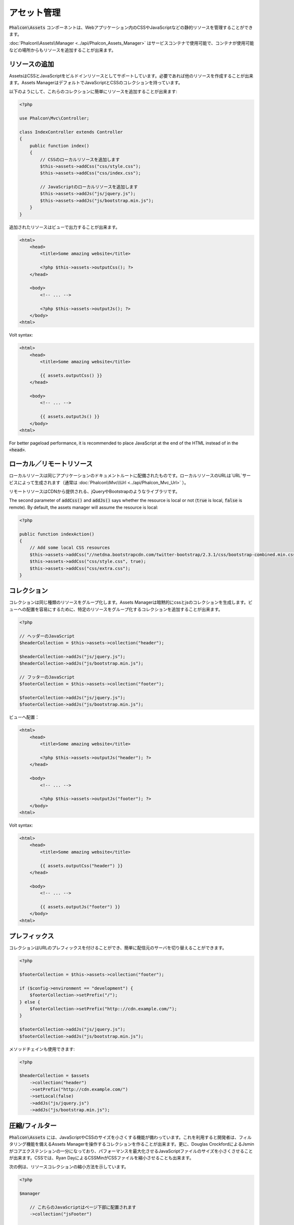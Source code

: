 アセット管理
=================

:code:`Phalcon\Assets` コンポーネントは、Webアプリケーション内のCSSやJavaScriptなどの静的リソースを管理することができます。

:doc:`Phalcon\\Assets\\Manager <../api/Phalcon_Assets_Manager>` はサービスコンテナで使用可能で、コンテナが使用可能などの場所からもリソースを追加することが出来ます。

リソースの追加
----------------
AssetsはCSSとJavaScriptをビルドインリソースとしてサポートしています。必要であれば他のリソースを作成することが出来ます。Assets ManagerはデフォルトでJavaScriptとCSSのコレクションを持っています。

以下のようにして、これらのコレクションに簡単にリソースを追加することが出来ます:

.. code-block:: php

    <?php

    use Phalcon\Mvc\Controller;

    class IndexController extends Controller
    {
        public function index()
        {
            // CSSのローカルリソースを追加します
            $this->assets->addCss("css/style.css");
            $this->assets->addCss("css/index.css");

            // JavaScriptのローカルリソースを追加します
            $this->assets->addJs("js/jquery.js");
            $this->assets->addJs("js/bootstrap.min.js");
        }
    }

追加されたリソースはビューで出力することが出来ます。

.. code-block:: html+php

    <html>
        <head>
            <title>Some amazing website</title>

            <?php $this->assets->outputCss(); ?>
        </head>

        <body>
            <!-- ... -->

            <?php $this->assets->outputJs(); ?>
        </body>
    <html>

Volt syntax:

.. code-block:: html+jinja

    <html>
        <head>
            <title>Some amazing website</title>

            {{ assets.outputCss() }}
        </head>

        <body>
            <!-- ... -->

            {{ assets.outputJs() }}
        </body>
    <html>

For better pageload performance, it is recommended to place JavaScript at the end of the HTML instead of in the :code:`<head>`.

ローカル／リモートリソース
--------------------------
ローカルリソースは同じアプリケーションのドキュメントルートに配備されたものです。ローカルリソースのURLは`URL`サービスによって生成されます（通常は :doc:`Phalcon\\Mvc\\Url <../api/Phalcon_Mvc_Url>` ）。

リモートリソースはCDNから提供される、jQueryやBootstrapのようなライブラリです。

The second parameter of :code:`addCss()` and :code:`addJs()` says whether the resource is local or not (:code:`true` is local, :code:`false` is remote). By default, the assets manager will assume the resource is local:

.. code-block:: php

    <?php

    public function indexAction()
    {
        // Add some local CSS resources
        $this->assets->addCss("//netdna.bootstrapcdn.com/twitter-bootstrap/2.3.1/css/bootstrap-combined.min.css", false);
        $this->assets->addCss("css/style.css", true);
        $this->assets->addCss("css/extra.css");
    }

コレクション
------------
コレクションは同じ種類のリソースをグループ化します。Assets Managerは暗黙的にcssとjsのコレクションを生成します。ビューへの配置を容易にするために、特定のリソースをグループ化するコレクションを追加することが出来ます。

.. code-block:: php

    <?php

    // ヘッダーのJavaScript
    $headerCollection = $this->assets->collection("header");

    $headerCollection->addJs("js/jquery.js");
    $headerCollection->addJs("js/bootstrap.min.js");

    // フッターのJavaScript
    $footerCollection = $this->assets->collection("footer");

    $footerCollection->addJs("js/jquery.js");
    $footerCollection->addJs("js/bootstrap.min.js");

ビューへ配置：

.. code-block:: html+php

    <html>
        <head>
            <title>Some amazing website</title>

            <?php $this->assets->outputJs("header"); ?>
        </head>

        <body>
            <!-- ... -->

            <?php $this->assets->outputJs("footer"); ?>
        </body>
    <html>

Volt syntax:

.. code-block:: html+jinja

    <html>
        <head>
            <title>Some amazing website</title>

            {{ assets.outputCss("header") }}
        </head>

        <body>
            <!-- ... -->

            {{ assets.outputJs("footer") }}
        </body>
    <html>

プレフィックス
--------------
コレクションはURLのプレフィックスを付けることができ、簡単に配信元のサーバを切り替えることができます。

.. code-block:: php

    <?php

    $footerCollection = $this->assets->collection("footer");

    if ($config->environment == "development") {
        $footerCollection->setPrefix("/");
    } else {
        $footerCollection->setPrefix("http:://cdn.example.com/");
    }

    $footerCollection->addJs("js/jquery.js");
    $footerCollection->addJs("js/bootstrap.min.js");

メソッドチェインも使用できます:

.. code-block:: php

    <?php

    $headerCollection = $assets
        ->collection("header")
        ->setPrefix("http://cdn.example.com/")
        ->setLocal(false)
        ->addJs("js/jquery.js")
        ->addJs("js/bootstrap.min.js");

圧縮/フィルター
----------------------
:code:`Phalcon\Assets` には、JavaScriptやCSSのサイズを小さくする機能が備わっています。これを利用すると開発者は、フィルタリング機能を備えるAssets Managerを操作するコレクションを作ることが出来ます。更に、Douglas CrockfordによるJsminがコアエクステンションの一分になっており、パフォーマンスを最大化させるJavaScriptファイルのサイズを小さくさせることが出来ます。CSSでは、Ryan DayによるCSSMinがCSSファイルを縮小させることも出来ます。

次の例は、リソースコレクションの縮小方法を示しています。

.. code-block:: php

    <?php

    $manager

        // これらのJavaScriptはページ下部に配置されます
        ->collection("jsFooter")

        // 最終的に出力されるファイル名
        ->setTargetPath("final.js")

        // このURIで生成されたscriptタグ
        ->setTargetUri("production/final.js")

        // これはフィルタリングを必要としないリモートリソースです
        ->addJs("code.jquery.com/jquery-1.10.0.min.js", false, false)

        // これらはフィルタリングを必要とするローカルリソースです
        ->addJs("common-functions.js")
        ->addJs("page-functions.js")

        // 全てのリソースを1つのファイルに結合します
        ->join(true)

        // 組み込みのJsminフィルターを使います
        ->addFilter(
            new Phalcon\Assets\Filters\Jsmin()
        )

        // カスタムフィルターを使います
        ->addFilter(
            new MyApp\Assets\Filters\LicenseStamper()
        );

これは、アセットマネージャーからリソースのコレクションの取得を始めます。javascript や css のリソースを含むことができるコレクションですが、両方を含むことはできません。いくつかのリソースはリモートにあるかもしれません、すなわち、それらはさらなるフィルタリングのためにリモートのソースからHTTPを介して取得されます。取得のオーバーヘッドを排除するため、外部のリソースをローカルに変換することが推奨されています。

As seen above, the :code:`addJs()` method is used to add resources to the collection, the second parameter indicates
whether the resource is external or not and the third parameter indicates whether the resource should
be filtered or left as is:

.. code-block:: php

    <?php

    // These Javascripts are located in the page's bottom
    $jsFooterCollection = $manager->collection("jsFooter");

    // これはフィルタリングする必要のないリモートのリソースです
    $jsFooterCollection->addJs("code.jquery.com/jquery-1.10.0.min.js", false, false);

    // These are local resources that must be filtered
    $jsFooterCollection->addJs("common-functions.js");
    $jsFooterCollection->addJs("page-functions.js");

フィルタはコレクションに登録されています。複数のフィルタを利用でき、リソースの中のコンテンツは、フィルタを登録した順と同じ順序でフィルタにかけられます:

.. code-block:: php

    <?php

    // Use the built-in Jsmin filter
    $jsFooterCollection->addFilter(
        new Phalcon\Assets\Filters\Jsmin()
    );

    // Use a custom filter
    $jsFooterCollection->addFilter(
        new MyApp\Assets\Filters\LicenseStamper()
    );

ビルトインのフィルタとカスタムフィルタのどちらも、コレクションに対して透過的に適用されることに留意してください。最後のステップでは、コレクションのすべてのリソースを単一のファイル含めるのか、別々のものに振り分けるのかを決めます。コレクションにすべてのリソースをまとめる指示するには、「:code:`join()`」メソッドを利用できます.

If resources are going to be joined, we need also to define which file will be used to store the resources
and which URI will be used to show it. These settings are set up with :code:`setTargetPath()` and :code:`setTargetUri()`:

.. code-block:: php

    <?php

    $jsFooterCollection->join(true);

    // 最後のファイルパスの名前です
    $jsFooterCollection->setTargetPath("public/production/final.js");

    // このスクリプトのHTMLタグがこのURIで生成されます
    $jsFooterCollection->setTargetUri("production/final.js");

もしリソースをまとめようとしているなら、私たちはリソースを保存するのに使うファイルがどれか、それを表示するのに使うファイルがどれかを定義する必要があります。これらの設定は、:code:`setTargetPath()` と :code:`setTargetUri()` で設定できます。

ビルトインフィルタ
^^^^^^^^^^^^^^^^^^
Phalcon は、JavaScript と CSS のそれぞれに対して圧縮するための 2つのビルトインのフィルタを提供します。それらの C言語によるバックエンドは、このタスクを実行するためのオーバーヘッドを最小限に留めてくれます:

+---------------------------------------------------------------------------------+--------------------------------------------------------------------------------------------------------------+
| Filter                                                                          | Description                                                                                                  |
+=================================================================================+==============================================================================================================+
| :doc:`Phalcon\\Assets\\Filters\\Jsmin <../api/Phalcon_Assets_Filters_Jsmin>`    | Minifies JavaScript by removing unnecessary characters that are ignored by Javascript interpreters/compilers |
+---------------------------------------------------------------------------------+--------------------------------------------------------------------------------------------------------------+
| :doc:`Phalcon\\Assets\\Filters\\Cssmin <../api/Phalcon_Assets_Filters_Cssmin>`  | Minifies CSS by removing unnecessary characters that are already ignored by browsers                         |
+---------------------------------------------------------------------------------+--------------------------------------------------------------------------------------------------------------+

カスタムフィルタ
^^^^^^^^^^^^^^^^
ビルトインフィルタに加え、開発者は独自のフィルタを作成できます。 YUI_ 、 Sass_ 、 Closure_ などの既存のもっと高度なツールを活用することができます:

.. code-block:: php

    <?php

    use Phalcon\Assets\FilterInterface;

    /**
     * Filters CSS content using YUI
     *
     * @param string $contents
     * @return string
     */
    class CssYUICompressor implements FilterInterface
    {
        protected $_options;

        /**
         * CssYUICompressor constructor
         *
         * @param array $options
         */
        public function __construct(array $options)
        {
            $this->_options = $options;
        }

        /**
         * Do the filtering
         *
         * @param string $contents
         *
         * @return string
         */
        public function filter($contents)
        {
            // 文字列のコンテンツを一時ファイルに書き出す
            file_put_contents("temp/my-temp-1.css", $contents);

            system(
                $this->_options["java-bin"] .
                " -jar " .
                $this->_options["yui"] .
                " --type css " .
                "temp/my-temp-file-1.css " .
                $this->_options["extra-options"] .
                " -o temp/my-temp-file-2.css"
            );

            // ファイルのコンテンツを返す
            return file_get_contents("temp/my-temp-file-2.css");
        }
    }

使用法:

.. code-block:: php

    <?php

    // CSSコレクションを取得する
    $css = $this->assets->get("head");

    // コレクションにYUIコンプレッサーフィルタを追加/有効にする
    $css->addFilter(
        new CssYUICompressor(
            [
                "java-bin"      => "/usr/local/bin/java",
                "yui"           => "/some/path/yuicompressor-x.y.z.jar",
                "extra-options" => "--charset utf8",
            ]
        )
    );

In a previous example, we used a custom filter called :code:`LicenseStamper`:

.. code-block:: php

    <?php

    use Phalcon\Assets\FilterInterface;

    /**
     * Adds a license message to the top of the file
     *
     * @param string $contents
     *
     * @return string
     */
    class LicenseStamper implements FilterInterface
    {
        /**
         * Do the filtering
         *
         * @param string $contents
         * @return string
         */
        public function filter($contents)
        {
            $license = "/* (c) 2015 Your Name Here */";

            return $license . PHP_EOL . PHP_EOL . $contents;
        }
    }

カスタム出力
-------------
必要なHTMLコードを生成する :code:`outputJs()` と :code:`outputCss()` メソッドがリソースのタイプに応じて利用できます。これらのメソッドをオーバーライドするか、次のようにリソースを手動で出力します:

.. code-block:: php

    <?php

    use Phalcon\Tag;

    $jsCollection = $this->assets->collection("js");

    foreach ($jsCollection as $resource) {
        echo Tag::javascriptInclude(
            $resource->getPath()
        );
    }

.. _YUI: http://yui.github.io/yuicompressor/
.. _Closure: https://developers.google.com/closure/compiler/?hl=fr
.. _Sass: http://sass-lang.com/
